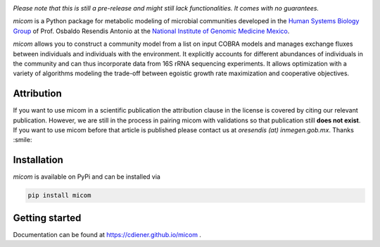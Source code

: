 .. image:: https://github.com/cdiener/micom/raw/master/micom.png

|travis status| |appveyor status| |coverage| |pypi status|

*Please note that this is still a pre-release and might still lack
functionalities. It comes with no guarantees.*

`micom` is a Python package for metabolic modeling of microbial
communities developed in the
`Human Systems Biology Group <https://resendislab.github.io>`_ of
Prof. Osbaldo Resendis Antonio at the `National Institute of Genomic
Medicine Mexico <https://inmegen.gob.mx>`_.

`micom` allows you to construct a community model from a list on input
COBRA models and manages exchange fluxes between individuals and individuals
with the environment. It explicitly accounts for different abundances of
individuals in the community and can thus incorporate data from 16S rRNA
sequencing experiments. It allows optimization with a variety of algorithms
modeling the trade-off between egoistic growth rate maximization and
cooperative objectives.

Attribution
-----------

If you want to use micom in a scientific publication the attribution clause in
the license is covered by citing our relevant publication. However, we are still
in the process in pairing micom with validations so that publication still
**does not exist**. If you want to use micom before that article is published please
contact us at `oresendis (at) inmegen.gob.mx`. Thanks :smile:

Installation
------------

`micom` is available on PyPi and can be installed via

.. code:: bash

    pip install micom

Getting started
---------------

Documentation can be found at https://cdiener.github.io/micom .

.. |travis status| image:: https://travis-ci.org/resendislab/micom.svg?branch=master
   :target: https://travis-ci.org/resendislab/micom
.. |appveyor status| image:: https://ci.appveyor.com/api/projects/status/m9d8v4qj2o8oj3jn/branch/master?svg=true
   :target: https://ci.appveyor.com/project/resendislab/micom/branch/master
.. |coverage| image:: https://codecov.io/gh/resendislab/micom/branch/master/graph/badge.svg
   :target: https://codecov.io/gh/resendislab/micom
.. |pypi status| image:: https://img.shields.io/pypi/v/micom.svg
   :target: https://pypi.org/project/micom/
